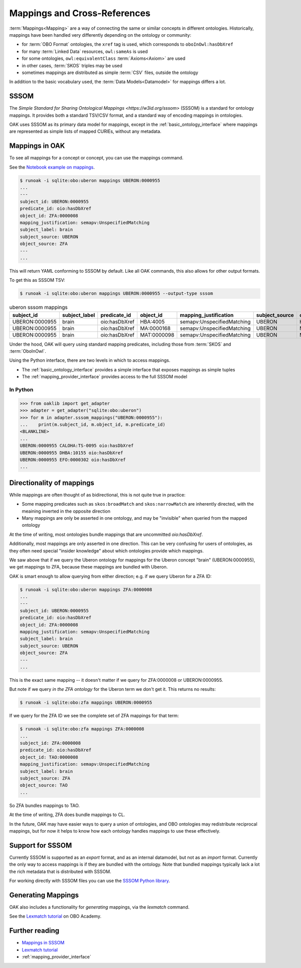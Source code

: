 .. _mappings:

Mappings and Cross-References
=============================

:term:`Mappings<Mapping>` are a way of connecting the same or similar concepts in different ontologies.
Historically, mappings have been handled very differently depending on the ontology or community:

- for :term:`OBO Format` ontologies, the ``xref`` tag is used, which corresponds to ``oboInOwl:hasDbXref``
- for many :term:`Linked Data` resources, ``owl:sameAs`` is used
- for some ontologies, ``owl:equivalentClass`` :term:`Axioms<Axiom>` are used
- in other cases, :term:`SKOS` triples may be used
- sometimes mappings are distributed as simple :term:`CSV` files, outside the ontology

In addition to the basic vocabulary used, the :term:`Data Models<Datamodel>` for mappings differs a lot.

SSSOM
-----

The `Simple Standard for Sharing Ontological Mappings <https://w3id.org/sssom>` (SSSOM) is a standard
for ontology mappings. It provides both a standard TSV/CSV format, and a standard way of encoding mappings in ontologies.

OAK uses SSSOM as its primary data model for mappings, except in the :ref:`basic_ontology_interface` where
mappings are represented as simple lists of mapped CURIEs, without any metadata.

Mappings in OAK
---------------

To see all mappings for a concept or concept, you can use the mappings command.

See the `Notebook example on mappings <https://github.com/INCATools/ontology-access-kit/blob/main/notebooks/Commands/Mappings.ipynb>`_.

.. code-block:: bash

    $ runoak -i sqlite:obo:uberon mappings UBERON:0000955
    ...
    ---
    subject_id: UBERON:0000955
    predicate_id: oio:hasDbXref
    object_id: ZFA:0000008
    mapping_justification: semapv:UnspecifiedMatching
    subject_label: brain
    subject_source: UBERON
    object_source: ZFA
    ---
    ...


This will return YAML conforming to SSSOM by default. Like all OAK
commands, this also allows for other output formats.

To get this as SSSOM TSV:

.. code-block:: bash

    $ runoak -i sqlite:obo:uberon mappings UBERON:0000955 --output-type sssom

.. csv-table:: uberon sssom mappings
    :header: subject_id,subject_label,predicate_id,object_id,mapping_justification,subject_source,object_source

    UBERON:0000955,brain,oio:hasDbXref,HBA:4005,semapv:UnspecifiedMatching,UBERON,HBA
    UBERON:0000955,brain,oio:hasDbXref,MA:0000168,semapv:UnspecifiedMatching,UBERON,MA
    UBERON:0000955,brain,oio:hasDbXref,MAT:0000098,semapv:UnspecifiedMatching,UBERON,MAT

Under the hood, OAK will query using standard mapping predicates, including
those from :term:`SKOS` and :term:`OboInOwl`.

Using the Python interface, there are two levels in which to access mappings.

- The :ref:`basic_ontology_interface` provides a simple interface that exposes mappings as simple tuples
- The :ref:`mapping_provider_interface` provides access to the full SSSOM model

In Python
^^^^^^^^^

.. code-block:: python

    >>> from oaklib import get_adapter
    >>> adapter = get_adapter("sqlite:obo:uberon")
    >>> for m in adapter.sssom_mappings("UBERON:0000955"):
    ...    print(m.subject_id, m.object_id, m.predicate_id)
    <BLANKLINE>
    ...
    UBERON:0000955 CALOHA:TS-0095 oio:hasDbXref
    UBERON:0000955 DHBA:10155 oio:hasDbXref
    UBERON:0000955 EFO:0000302 oio:hasDbXref
    ...

Directionality of mappings
--------------------------

While mappings are often thought of as bidirectional, this is not quite true in practice:

- Some mapping predicates such as ``skos:broadMatch`` and ``skos:narrowMatch`` are inherently directed, with the meaining inverted in the opposite direction
- Many mappings are only be asserted in one ontology, and may be "invisible" when queried from the mapped ontology

At the time of writing, most ontologies bundle mappings that are uncommitted `oio:hasDbXref`.

Additionally, most mappings are only asserted in one direction. This can be very confusing for
users of ontologies, as they often need special "insider knowledge" about which ontologies
provide which mappings.

We saw above that if we query the Uberon ontology for mappings for the Uberon concept "brain" (UBERON:0000955),
we get mappings to ZFA, because these mappings are bundled with Uberon.

OAK is smart enough to allow querying from either direction; e.g. if we query Uberon for a ZFA ID:

.. code-block:: bash

    $ runoak -i sqlite:obo:uberon mappings ZFA:0000008
    ...
    ---
    subject_id: UBERON:0000955
    predicate_id: oio:hasDbXref
    object_id: ZFA:0000008
    mapping_justification: semapv:UnspecifiedMatching
    subject_label: brain
    subject_source: UBERON
    object_source: ZFA
    ---
    ...

This is the exact same mapping -- it doesn't matter if we query for ZFA:0000008 or UBERON:0000955.

But note if we query *in the ZFA ontology* for the Uberon term we don't get it. This returns no results:

.. code-block:: bash

    $ runoak -i sqlite:obo:zfa mappings UBERON:0000955

If we query for the ZFA ID we see the complete set of ZFA mappings for that term:

.. code-block:: bash

    $ runoak -i sqlite:obo:zfa mappings ZFA:0000008
    ...
    subject_id: ZFA:0000008
    predicate_id: oio:hasDbXref
    object_id: TAO:0000008
    mapping_justification: semapv:UnspecifiedMatching
    subject_label: brain
    subject_source: ZFA
    object_source: TAO
    ...

So ZFA bundles mappings to TAO.

At the time of writing, ZFA does bundle mappings to CL.

In the future, OAK may have easier ways to query a union of ontologies, and OBO ontologies may
redistribute reciprocal mappings, but for now it helps to know how each ontology handles mappings to
use these effectively.

Support for SSSOM
-------------------

Currently SSSOM is supported as an *export* format, and as an internal datamodel, but not as an *import* format. Currently the only
way to access mappings is if they are bundled with the ontology. Note that bundled mappings typically lack
a lot the rich metadata that is distributed with SSSOM.

For working directly with SSSOM files you can use the
`SSSOM Python library <https://github.com/mapping-commons/sssom-py>`_.

Generating Mappings
-------------------

OAK also includes a functionality for *generating* mappings, via the `lexmatch` command.

See the `Lexmatch tutorial <https://oboacademy.github.io/obook/tutorial/lexmatch-tutorial/>`_ on OBO Academy.

Further reading
---------------

- `Mappings in SSSOM <https://oboacademy.github.io/obook/tutorial/sssom-manual/>`_
- `Lexmatch tutorial <https://oboacademy.github.io/obook/tutorial/lexmatch-tutorial/>`_
- :ref:`mapping_provider_interface`
